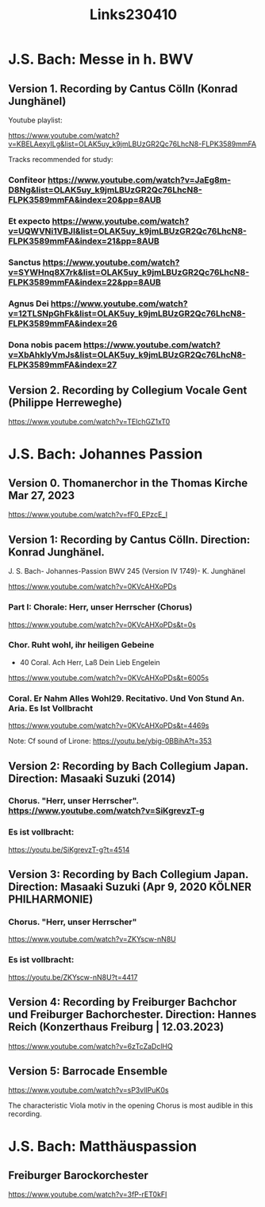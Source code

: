 #+TITLE: Links230410

* J.S. Bach: Messe in h. BWV

** Version 1. Recording by Cantus Cölln (Konrad Junghänel)

Youtube playlist:

https://www.youtube.com/watch?v=KBELAexyILg&list=OLAK5uy_k9jmLBUzGR2Qc76LhcN8-FLPK3589mmFA

Tracks recommended for study:

*** Confiteor https://www.youtube.com/watch?v=JaEg8m-D8Ng&list=OLAK5uy_k9jmLBUzGR2Qc76LhcN8-FLPK3589mmFA&index=20&pp=8AUB
*** Et expecto https://www.youtube.com/watch?v=UQWVNi1VBJI&list=OLAK5uy_k9jmLBUzGR2Qc76LhcN8-FLPK3589mmFA&index=21&pp=8AUB
*** Sanctus https://www.youtube.com/watch?v=SYWHnq8X7rk&list=OLAK5uy_k9jmLBUzGR2Qc76LhcN8-FLPK3589mmFA&index=22&pp=8AUB
*** Agnus Dei https://www.youtube.com/watch?v=12TLSNpGhFk&list=OLAK5uy_k9jmLBUzGR2Qc76LhcN8-FLPK3589mmFA&index=26
*** Dona nobis pacem https://www.youtube.com/watch?v=XbAhklyVmJs&list=OLAK5uy_k9jmLBUzGR2Qc76LhcN8-FLPK3589mmFA&index=27
** Version 2. Recording by Collegium Vocale Gent (Philippe Herreweghe)

https://www.youtube.com/watch?v=TElchGZ1xT0

* J.S. Bach: Johannes Passion
** Version 0. Thomanerchor in the Thomas Kirche Mar 27, 2023

https://www.youtube.com/watch?v=fF0_EPzcE_I

** Version 1: Recording by Cantus Cölln. Direction: Konrad Junghänel.

J. S. Bach- Johannes-Passion BWV 245 (Version IV 1749)- K. Junghänel

https://www.youtube.com/watch?v=0KVcAHXoPDs

*** Part I: Chorale: Herr, unser Herrscher (Chorus)
https://www.youtube.com/watch?v=0KVcAHXoPDs&t=0s

*** Chor. Ruht wohl, ihr heiligen Gebeine
+ 40 Coral. Ach Herr, Laß Dein Lieb Engelein
https://www.youtube.com/watch?v=0KVcAHXoPDs&t=6005s
*** Coral. Er Nahm Alles Wohl29. Recitativo. Und Von Stund An. Aria. Es Ist Vollbracht
https://www.youtube.com/watch?v=0KVcAHXoPDs&t=4469s

Note: Cf sound of Lirone: https://youtu.be/ybig-0BBihA?t=353

** Version 2: Recording by Bach Collegium Japan.  Direction: Masaaki Suzuki (2014)

*** Chorus. "Herr, unser Herrscher". https://www.youtube.com/watch?v=SiKgrevzT-g

*** Es ist vollbracht:
https://youtu.be/SiKgrevzT-g?t=4514

** Version 3: Recording by Bach Collegium Japan. Direction: Masaaki Suzuki (Apr 9, 2020  KÖLNER PHILHARMONIE)

*** Chorus. "Herr, unser Herrscher"
https://www.youtube.com/watch?v=ZKYscw-nN8U

*** Es ist vollbracht:
https://youtu.be/ZKYscw-nN8U?t=4417
** Version 4: Recording by Freiburger Bachchor und Freiburger Bachorchester. Direction: Hannes Reich (Konzerthaus Freiburg | 12.03.2023)

https://www.youtube.com/watch?v=6zTcZaDclHQ
** Version 5: Barrocade Ensemble

https://www.youtube.com/watch?v=sP3vlIPuK0s

The characteristic Viola motiv in the opening Chorus is most audible in this recording.

* J.S. Bach: Matthäuspassion

** Freiburger Barockorchester

https://www.youtube.com/watch?v=3fP-rET0kFI
